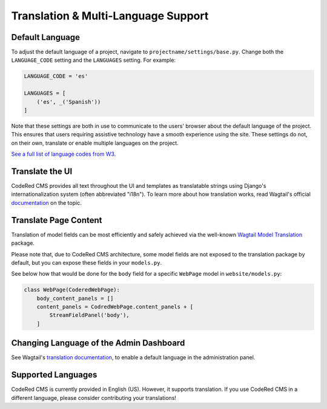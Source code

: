 Translation & Multi-Language Support
====================================


Default Language
----------------

To adjust the default language of a project, navigate to
``projectname/settings/base.py``. Change both the ``LANGUAGE_CODE`` setting and
the ``LANGUAGES`` setting. For example:

.. code-block:: python

    LANGUAGE_CODE = 'es'

    LANGUAGES = [
        ('es', _('Spanish'))
    ]

Note that these settings are both in use to communicate to the users' browser
about the default language of the project. This ensures that users requiring
assistive technology have a smooth experience using the site. These settings do
not, on their own, translate or enable multiple languages on the project.

`See a full list of language codes from W3.
<https://www.w3docs.com/learn-html/html-language-codes.html>`_


Translate the UI
----------------

CodeRed CMS provides all text throughout the UI and templates as translatable
strings using Django's internationalization system (often abbreviated "i18n").
To learn more about how translation works, read Wagtail's official `documentation
<http://docs.wagtail.io/en/latest/advanced_topics/i18n/>`_ on the topic.


Translate Page Content
----------------------

Translation of model fields can be most efficiently and safely achieved via the
well-known `Wagtail Model Translation <https://github.com/infoportugal/wagtail-modeltranslation>`_
package.

Please note that, due to CodeRed CMS architecture, some model fields are not exposed
to the translation package by default, but you can expose these fields in your ``models.py``.

See below how that would be done for the ``body`` field for a specific ``WebPage``
model in ``website/models.py``:

.. code-block:: python

    class WebPage(CoderedWebPage):
        body_content_panels = []
        content_panels = CodredWebPage.content_panels + [
            StreamFieldPanel('body'),
        ]


Changing Language of the Admin Dashboard
----------------------------------------

See Wagtail's `translation documentation <http://docs.wagtail.io/en/latest/advanced_topics/i18n/>`_,
to enable a default language in the administration panel.


Supported Languages
-------------------

CodeRed CMS is currently provided in English (US). However, it supports translation.
If you use CodeRed CMS in a different language, please consider contributing
your translations!
